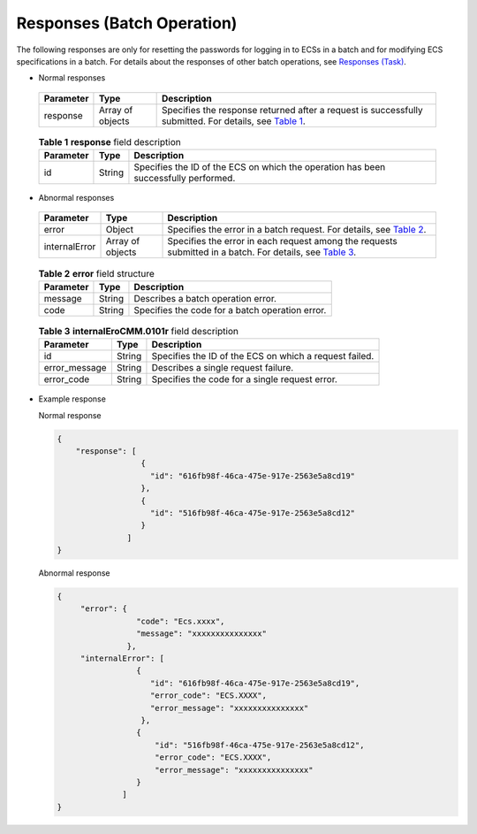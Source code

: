 Responses (Batch Operation)
===========================

The following responses are only for resetting the passwords for logging in to ECSs in a batch and for modifying ECS specifications in a batch. For details about the responses of other batch operations, see `Responses (Task) <../../common_parameters/task_request_result/responses_task.html>`__.

-  Normal responses 

.. _ENUSTOPIC0142195139table757167711151:

   +-----------+------------------+--------------------------------------------------------------------------------------------------------------------------------------------------+
   | Parameter | Type             | Description                                                                                                                                      |
   +===========+==================+==================================================================================================================================================+
   | response  | Array of objects | Specifies the response returned after a request is successfully submitted. For details, see `Table 1 <#enustopic0142195139table849372311389>`__. |
   +-----------+------------------+--------------------------------------------------------------------------------------------------------------------------------------------------+

   

.. _ENUSTOPIC0142195139table849372311389:

   .. table:: **Table 1** **response** field description

      +-----------+--------+-------------------------------------------------------------------------------------+
      | Parameter | Type   | Description                                                                         |
      +===========+========+=====================================================================================+
      | id        | String | Specifies the ID of the ECS on which the operation has been successfully performed. |
      +-----------+--------+-------------------------------------------------------------------------------------+

-  Abnormal responses 

.. _ENUSTOPIC0142195139table6467239411151:

   +---------------+------------------+-----------------------------------------------------------------------------------------------------------------------------------------------------+
   | Parameter     | Type             | Description                                                                                                                                         |
   +===============+==================+=====================================================================================================================================================+
   | error         | Object           | Specifies the error in a batch request. For details, see `Table 2 <#enustopic0142195139table6409189311151>`__.                                      |
   +---------------+------------------+-----------------------------------------------------------------------------------------------------------------------------------------------------+
   | internalError | Array of objects | Specifies the error in each request among the requests submitted in a batch. For details, see `Table 3 <#enustopic0142195139table1540134517514>`__. |
   +---------------+------------------+-----------------------------------------------------------------------------------------------------------------------------------------------------+

   

.. _ENUSTOPIC0142195139table6409189311151:

   .. table:: **Table 2** **error** field structure

      ========= ====== ===============================================
      Parameter Type   Description
      ========= ====== ===============================================
      message   String Describes a batch operation error.
      code      String Specifies the code for a batch operation error.
      ========= ====== ===============================================

   

.. _ENUSTOPIC0142195139table1540134517514:

   .. table:: **Table 3** **internalEroCMM.0101r** field description

      +---------------+--------+--------------------------------------------------------+
      | Parameter     | Type   | Description                                            |
      +===============+========+========================================================+
      | id            | String | Specifies the ID of the ECS on which a request failed. |
      +---------------+--------+--------------------------------------------------------+
      | error_message | String | Describes a single request failure.                    |
      +---------------+--------+--------------------------------------------------------+
      | error_code    | String | Specifies the code for a single request error.         |
      +---------------+--------+--------------------------------------------------------+

-  Example response

   Normal response

   .. code-block::

      { 
          "response": [
                        {
                          "id": "616fb98f-46ca-475e-917e-2563e5a8cd19"   
                        },
                        {
                          "id": "516fb98f-46ca-475e-917e-2563e5a8cd12"   
                        }
                     ]
      } 

   Abnormal response

   .. code-block::

      {
           "error": {
                       "code": "Ecs.xxxx",
                       "message": "xxxxxxxxxxxxxxx" 
                     },
           "internalError": [
                       {
                          "id": "616fb98f-46ca-475e-917e-2563e5a8cd19",
                          "error_code": "ECS.XXXX",
                          "error_message": "xxxxxxxxxxxxxxx" 
                        },
                       {
                           "id": "516fb98f-46ca-475e-917e-2563e5a8cd12",
                           "error_code": "ECS.XXXX",
                           "error_message": "xxxxxxxxxxxxxxx" 
                       }
                    ]
      }


